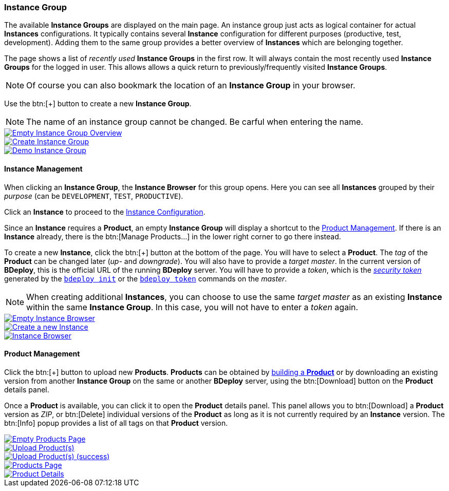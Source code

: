=== Instance Group

The available *Instance Groups* are displayed on the main page. An instance group just acts as logical container for actual *Instances* configurations. It typically contains several *Instance* configuration for different purposes (productive, test, development). Adding them to the same group provides a better overview of *Instances* which are belonging together.

The page shows a list of _recently used_ *Instance Groups* in the first row. It will always contain the most recently used *Instance Groups* for the logged in user. This allows allows a quick return to previously/frequently visited *Instance Groups*.

[NOTE]
Of course you can also bookmark the location of an *Instance Group* in your browser.

Use the btn:[+] button to create a new *Instance Group*.

[NOTE]
The name of an instance group cannot be changed. Be carful when entering the name.

image::images/BDeploy_Empty_IG.png[Empty Instance Group Overview,{thumbnail},role="thumb",link="images/BDeploy_Empty_IG.png"]
image::images/BDeploy_Create_IG.png[Create Instance Group,{thumbnail},role="thumb",link="images/BDeploy_Create_IG.png"]
image::images/BDeploy_Demo_IG.png[Demo Instance Group,{thumbnail},role="thumb",link="images/BDeploy_Demo_IG.png"]

==== Instance Management

When clicking an *Instance Group*, the *Instance Browser* for this group opens. Here you can see all *Instances* grouped by their _purpose_ (can be `DEVELOPMENT`, `TEST`, `PRODUCTIVE`).

Click an *Instance* to proceed to the <<_instance_configuration,Instance Configuration>>.

Since an *Instance* requires a *Product*, an empty *Instance Group* will display a shortcut to the <<_product_management,Product Management>>. If there is an *Instance* already, there is the btn:[Manage Products...] in the lower right corner to go there instead.

To create a new *Instance*, click the btn:[+] button at the bottom of the page. You will have to select a *Product*. The _tag_ of the *Product* can be changed later (_up-_ and _downgrade_). You will also have to provide a _target master_. In the current version of *BDeploy*, this is the official URL of the running *BDeploy* server. You will have to provide a _token_, which is the _<<_security,security token>>_ generated by the <<_bdeploy_cli,`bdeploy init`>> or the <<_bdeploy_cli,`bdeploy token`>> commands on the _master_.

[NOTE]
When creating additional *Instances*, you can choose to use the same _target master_ as an existing *Instance* within the same *Instance Group*. In this case, you will not have to enter a _token_ again.

image::images/BDeploy_Empty_Instances.png[Empty Instance Browser,{thumbnail},role="thumb",link="images/BDeploy_Empty_Instances.png"]
image::images/BDeploy_Instance_Create.png[Create a new Instance,{thumbnail},role="thumb",link="images/BDeploy_Instance_Create.png"]
image::images/BDeploy_Instance_List.png[Instance Browser,{thumbnail},role="thumb",link="images/BDeploy_Instance_List.png"]

==== Product Management

Click the btn:[+] button to upload new *Products*. *Products* can be obtained by <<_building_a_product,building a *Product*>> or by downloading an existing version from another *Instance Group* on the same or another *BDeploy* server, using the btn:[Download] button on the *Product* details panel.

Once a *Product* is available, you can click it to open the *Product* details panel. This panel allows you to btn:[Download] a *Product* version as _ZIP_, or btn:[Delete] individual versions of the *Product* as long as it is not currently required by an *Instance* version. The btn:[Info] popup provides a list of all tags on that *Product* version.

image::images/BDeploy_Empty_Products.png[Empty Products Page,{thumbnail},role="thumb",link="images/BDeploy_Empty_Products.png"]
image::images/BDeploy_Product_Upload_Before.png[Upload Product(s),{thumbnail},role="thumb",link="images/BDeploy_Product_Upload_Before.png"]
image::images/BDeploy_Product_Upload_Success.png[Upload Product(s) (success),{thumbnail},role="thumb",link="images/BDeploy_Product_Upload_Success.png"]
image::images/BDeploy_Products.png[Products Page,{thumbnail},role="thumb",link="images/BDeploy_Products.png"]
image::images/BDeploy_Products_Details.png[Product Details,{thumbnail},role="thumb",link="images/BDeploy_Products_Details.png"]